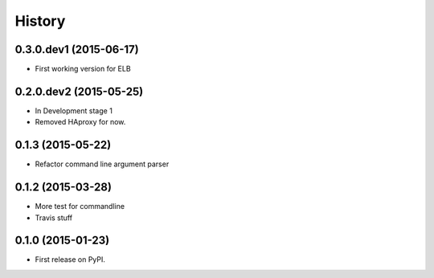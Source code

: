 .. :changelog:

History
=======

0.3.0.dev1 (2015-06-17)
-----------------------

* First working version for ELB

0.2.0.dev2 (2015-05-25)
-----------------------

* In Development stage 1
* Removed HAproxy for now.


0.1.3 (2015-05-22)
---------------------

* Refactor command line argument parser


0.1.2 (2015-03-28)
---------------------

* More test for commandline
* Travis stuff


0.1.0 (2015-01-23)
---------------------

* First release on PyPI.
